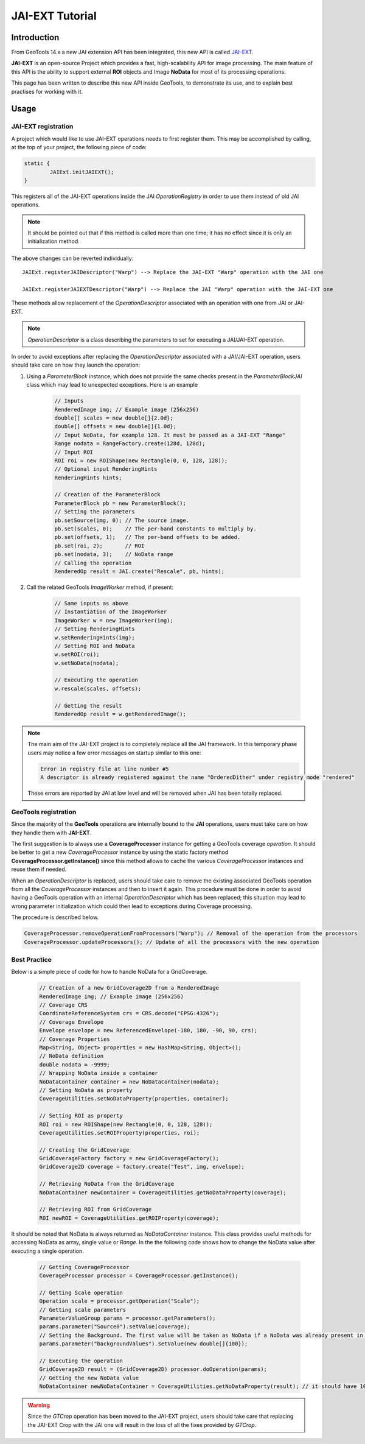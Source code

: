 .. _jaiext:

*****************
JAI-EXT Tutorial
*****************

Introduction
=============

From GeoTools 14.x a new JAI extension API has been integrated, this new API is called `JAI-EXT <https://github.com/geosolutions-it/jai-ext>`_.

**JAI-EXT** is an open-source Project which provides a fast, high-scalability API for image processing. The main feature of this API is the ability to
support external **ROI** objects and Image **NoData** for most of its processing operations.

This page has been written to describe this new API inside GeoTools, to demonstrate its use, and to explain best practises for working with it.

Usage
=======

JAI-EXT registration
---------------------

A project which would like to use JAI-EXT operations needs to first register them. This may be accomplished by calling, at the top of your project, the following piece of code:

.. code-block:: java

	static {
		JAIExt.initJAIEXT();
	}

This registers all of the JAI-EXT operations inside the JAI *OperationRegistry* in order to use them instead of old JAI operations. 

.. note:: It should be pointed out that if this method is called more than one time; it has no effect since it is only an initialization method.

The above changes can be reverted individually::

	JAIExt.registerJAIDescriptor("Warp") --> Replace the JAI-EXT "Warp" operation with the JAI one 
	
	JAIExt.registerJAIEXTDescriptor("Warp") --> Replace the JAI "Warp" operation with the JAI-EXT one

These methods allow replacement of the *OperationDescriptor* associated with an operation with one from JAI or JAI-EXT.

.. note:: *OperationDescriptor* is a class describing the parameters to set for executing a JAI/JAI-EXT operation.

In order to avoid exceptions after replacing the *OperationDescriptor* associated with a JAI/JAI-EXT operation, users should take care on how they launch the operation:

#. Using a *ParameterBlock* instance, which does not provide the same checks present in the *ParameterBlockJAI* class which may lead to unexpected exceptions. Here is an example

	.. code-block:: java
	
		// Inputs
		RenderedImage img; // Example image (256x256)
		double[] scales = new double[]{2.0d};
		double[] offsets = new double[]{1.0d};
		// Input NoData, for example 128. It must be passed as a JAI-EXT "Range"
		Range nodata = RangeFactory.create(128d, 128d);
		// Input ROI
		ROI roi = new ROIShape(new Rectangle(0, 0, 128, 128));
		// Optional input RenderingHints
		RenderingHints hints;
		
		// Creation of the ParameterBlock
		ParameterBlock pb = new ParameterBlock();
		// Setting the parameters
		pb.setSource(img, 0); // The source image.
		pb.set(scales, 0);    // The per-band constants to multiply by.
		pb.set(offsets, 1);   // The per-band offsets to be added.
		pb.set(roi, 2);       // ROI
		pb.set(nodata, 3);    // NoData range
		// Calling the operation
		RenderedOp result = JAI.create("Rescale", pb, hints);


#. Call the related GeoTools *ImageWorker* method, if present:

	.. code-block:: java
	
		// Same inputs as above
		// Instantiation of the ImageWorker
		ImageWorker w = new ImageWorker(img);
		// Setting RenderingHints
		w.setRenderingHints(img);
		// Setting ROI and NoData
		w.setROI(roi);
		w.setNoData(nodata);
		
		// Executing the operation
		w.rescale(scales, offsets);
		
		// Getting the result
		RenderedOp result = w.getRenderedImage();
		
.. note:: The main aim of the JAI-EXT project is to completely replace all the JAI framework. In this temporary phase users may notice a few error messages on startup similar to this one:
	
	.. code-block:: bash
		
		Error in registry file at line number #5
		A descriptor is already registered against the name "OrderedDither" under registry mode "rendered"
	
	These errors are reported by JAI at low level and will be removed when JAI has been totally replaced.
		
GeoTools registration
----------------------

Since the majority of the **GeoTools** operations are internally bound to the **JAI** operations, users must take care on how they handle them with **JAI-EXT**. 

The first suggestion is to always use a **CoverageProcessor** instance for getting a GeoTools coverage *operation*. It should be better to get a new *CoverageProcessor* instance by using the static factory method **CoverageProcessor.getInstance()** since this method allows to cache the various *CoverageProcessor* instances and reuse them if needed.

When an *OperationDescriptor* is replaced, users should take care to remove the existing associated GeoTools operation from all the *CoverageProcessor* instances and then to insert it again. This procedure must be done in order to avoid having a GeoTools operation with an internal *OperationDescriptor* which has been replaced; this situation may lead to wrong parameter initialization which could then lead to exceptions during Coverage processing. 

The procedure is described below.
	
.. code-block:: java

        CoverageProcessor.removeOperationFromProcessors("Warp"); // Removal of the operation from the processors
        CoverageProcessor.updateProcessors(); // Update of all the processors with the new operation

Best Practice
--------------

Below is a simple piece of code for how to handle NoData for a GridCoverage.

	.. code-block:: java
	
		// Creation of a new GridCoverage2D from a RenderedImage
		RenderedImage img; // Example image (256x256)
		// Coverage CRS
		CoordinateReferenceSystem crs = CRS.decode("EPSG:4326");
		// Coverage Envelope
		Envelope envelope = new ReferencedEnvelope(-180, 180, -90, 90, crs);
		// Coverage Properties
		Map<String, Object> properties = new HashMap<String, Object>();
		// NoData definition
		double nodata = -9999;
		// Wrapping NoData inside a container
		NoDataContainer container = new NoDataContainer(nodata);
		// Setting NoData as property
		CoverageUtilities.setNoDataProperty(properties, container);
		
		// Setting ROI as property
		ROI roi = new ROIShape(new Rectangle(0, 0, 128, 128));
		CoverageUtilities.setROIProperty(properties, roi);

		// Creating the GridCoverage
		GridCoverageFactory factory = new GridCoverageFactory();
		GridCoverage2D coverage = factory.create("Test", img, envelope);

		// Retrieving NoData from the GridCoverage
		NoDataContainer newContainer = CoverageUtilities.getNoDataProperty(coverage);
		
		// Retrieving ROI from GridCoverage
		ROI newROI = CoverageUtilities.getROIProperty(coverage);

It should be noted that NoData is always returned as *NoDataContainer* instance. This class provides useful methods for accessing NoData as array, single value or *Range*. In the the following code shows how to change the NoData value after executing a single operation.

	.. code-block:: java
	
		// Getting CoverageProcessor
		CoverageProcessor processor = CoverageProcessor.getInstance();
		
		// Getting Scale operation
		Operation scale = processor.getOperation("Scale");
		// Getting scale parameters
		ParameterValueGroup params = processor.getParameters();
		params.parameter("Source0").setValue(coverage);
		// Setting the Background. The first value will be taken as NoData if a NoData was already present in input
		params.parameter("backgroundValues").setValue(new double[]{100});
		
		// Executing the operation
		GridCoverage2D result = (GridCoverage2D) processor.doOperation(params);
		// Getting the new NoData value
		NoDataContainer newNoDataContainer = CoverageUtilities.getNoDataProperty(result); // it should have 100 as NoData
		
.. warning::
	
	Since the *GTCrop* operation has been moved to the JAI-EXT project, users should take care that replacing the JAI-EXT Crop with the JAI one will result in the loss of all the fixes provided by *GTCrop*.  
